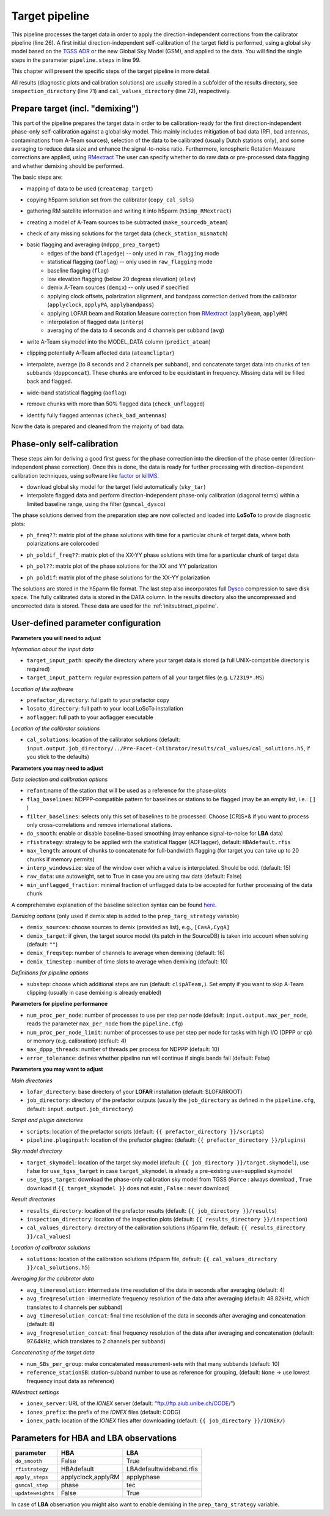.. _target_pipeline:

Target pipeline
===============

This pipeline processes the target data in order to apply the direction-independent corrections from the calibrator pipeline (line 26). A first initial direction-independent self-calibration of the target field is performed, using a global sky model based on the `TGSS ADR`_ or the new Global Sky Model (GSM), and applied to the data.
You will find the single steps in the parameter ``pipeline.steps`` in line 99.

This chapter will present the specific steps of the target pipeline in more detail.

All results (diagnostic plots and calibration solutions) are usually stored in a subfolder of the results directory, see ``inspection_directory`` (line 71) and ``cal_values_directory`` (line 72), respectively.


Prepare target (incl. "demixing")
---------------------------------
This part of the pipeline prepares the target data in order to be calibration-ready for the first direction-independent phase-only self-calibration against a global sky model.
This mainly includes mitigation of bad data (RFI, bad antennas, contaminations from A-Team sources), selection of the data to be calibrated (usually Dutch stations only), and some averaging to reduce data size and enhance the signal-to-noise ratio.
Furthermore, ionospheric Rotation Measure corrections are applied, using `RMextract`_
The user can specify whether to do raw data or pre-processed data flagging and whether demixing should be performed.

The basic steps are:

- mapping of data to be used (``createmap_target``)
- copying h5parm solution set from the calibrator (``copy_cal_sols``)
- gathering RM satellite information and writing it into h5parm (``h5imp_RMextract``)
    .. image:: RMextract.png
- creating a model of A-Team sources to be subtracted (``make_sourcedb_ateam``)
- check of any missing solutions for the target data (``check_station_mismatch``)
- basic flagging and averaging (``ndppp_prep_target``)
    - edges of the band (``flagedge``) -- only used in ``raw_flagging`` mode
    - statistical flagging (``aoflag``) -- only used in ``raw_flagging`` mode
    - baseline flagging (``flag``)
    - low elevation flagging (below 20 degress elevation) (``elev``)
    - demix A-Team sources (``demix``) -- only used if specified
    - applying clock offsets, polarization alignment, and bandpass correction derived from the calibrator (``applyclock``, ``applyPA``, ``applybandpass``)
    - applying LOFAR beam and Rotation Measure correction from `RMextract`_ (``applybeam``, ``applyRM``)
    - interpolation of flagged data (``interp``)
    - averaging of the data to 4 seconds and 4 channels per subband (``avg``)
- write A-Team skymodel into the MODEL_DATA column (``predict_ateam``)
- clipping potentially A-Team affected data (``ateamcliptar``)
- interpolate, average (to 8 seconds and 2 channels per subband), and concatenate target data into chunks of ten subbands (``dpppconcat``). These chunks are enforced to be equidistant in frequency. Missing data will be filled back and flagged.
- wide-band statistical flagging (``aoflag``)
- remove chunks with more than 50\% flagged data (``check_unflagged``)
- identify fully flagged antennas (``check_bad_antennas``)

Now the data is prepared and cleaned from the majority of bad data.

Phase-only self-calibration
---------------------------
These steps aim for deriving a good first guess for the phase correction into the direction of the phase center (direction-independent phase correction).
Once this is done, the data is ready for further processing with direction-dependent calibration techniques, using software like `factor`_ or `killMS`_.

- download global sky model for the target field automatically (``sky_tar``)
- interpolate flagged data and perform direction-independent phase-only calibration (diagonal terms) within a limited baseline range, using the filter (``gsmcal_dysco``)

The phase solutions derived from the preparation step are now collected and loaded into **LoSoTo** to provide diagnostic plots:

- ``ph_freq??``: matrix plot of the phase solutions with time for a particular chunk of target data, where both polarizations are colorcoded
    .. image:: ph_freq.png
- ``ph_poldif_freq??``: matrix plot of the XX-YY phase solutions with time for a particular chunk of target data
    .. image:: ph_poldif_freq.png
- ``ph_pol??``: matrix plot of the phase solutions for the XX and YY polarization
    .. image:: ph_polXX.png
- ``ph_poldif``: matrix plot of the phase solutions for the XX-YY polarization
    .. image:: ph_poldif.png

The solutions are stored in the h5parm file format.
The last step also incorporates full `Dysco`_ compression to save disk space. The fully calibrated data is stored in the DATA column.
In the results directory also the uncompressed and uncorrected data is stored. These data are used for the :ref:`initsubtract_pipeline`.

User-defined parameter configuration
------------------------------------
**Parameters you will need to adjust**

*Information about the input data*

- ``target_input_path``: specify the directory where your target data is stored (a full UNIX-compatible directory is required)
- ``target_input_pattern``: regular expression pattern of all your target files (e.g. ``L72319*.MS``)

*Location of the software*

- ``prefactor_directory``: full path to your prefactor copy
- ``losoto_directory``: full path to your local LoSoTo installation
- ``aoflagger``: full path to your aoflagger executable

*Location of the calibrator solutions*

- ``cal_solutions``: location of the calibrator solutions (default: ``input.output.job_directory/../Pre-Facet-Calibrator/results/cal_values/cal_solutions.h5``, if you stick to the defaults)

**Parameters you may need to adjust**

*Data selection and calibration options*

- ``refant``:name of the station that will be used as a reference for the phase-plots
- ``flag_baselines``: NDPPP-compatible pattern for baselines or stations to be flagged (may be an empty list, i.e.: ``[]`` )
- ``filter_baselines``: selects only this set of baselines to be processed. Choose [CR]S*& if you want to process only cross-correlations and remove international stations.
- ``do_smooth``: enable or disable baseline-based smoothing (may enhance signal-to-noise for **LBA** data)
- ``rfistrategy``: strategy to be applied with the statistical flagger (AOFlagger), default: ``HBAdefault.rfis``
- ``max_length``: amount of chunks to concatenate for full-bandwidth flagging (for target you can take up to 20 chunks if memory permits)
- ``interp_windowsize``: size of the window over which a value is interpolated. Should be odd. (default: 15)
- ``raw_data``: use autoweight, set to True in case you are using raw data (default: False)
- ``min_unflagged_fraction``: minimal fraction of unflagged data to be accepted for further processing of the data chunk

A comprehensive explanation of the baseline selection syntax can be found `here`_.

*Demixing options* (only used if demix step is added to the ``prep_targ_strategy`` variable)

- ``demix_sources``: choose sources to demix (provided as list), e.g., ``[CasA,CygA]``
- ``demix_target``: if given, the target source model (its patch in the SourceDB) is taken into account when solving (default: ``""``)
- ``demix_freqstep``: number of channels to average when demixing (default: 16)
- ``demix_timestep`` : number of time slots to average when demixing (default: 10)

*Definitions for pipeline options*

- ``substep``: choose which additional steps are run (default: ``clipATeam,``). Set empty if you want to skip A-Team clipping (usually in case demixing is already enabled)


**Parameters for pipeline performance**

- ``num_proc_per_node``: number of processes to use per step per node (default: ``input.output.max_per_node``, reads the parameter ``max_per_node`` from the ``pipeline.cfg``)
- ``num_proc_per_node_limit``: number of processes to use per step per node for tasks with high I/O (DPPP or cp) or memory (e.g. calibration) (default: 4)
- ``max_dppp_threads``: number of threads per process for NDPPP (default: 10)
- ``error_tolerance``: defines whether pipeline run will continue if single bands fail (default: False)

**Parameters you may want to adjust**

*Main directories*

- ``lofar_directory``: base directory of your **LOFAR** installation (default: $LOFARROOT)
- ``job_directory``: directory of the prefactor outputs (usually the ``job_directory`` as defined in the ``pipeline.cfg``, default: ``input.output.job_directory``)

*Script and plugin directories*

- ``scripts``: location of the prefactor scripts (default: ``{{ prefactor_directory }}/scripts``)
- ``pipeline.pluginpath``: location of the prefactor plugins: (default: ``{{ prefactor_directory }}/plugins``)

*Sky model directory*

- ``target_skymodel``: location of the target sky model (default: ``{{ job_directory }}/target.skymodel``), use False for ``use_tgss_target`` in case ``target_skymodel`` is already a pre-existing user-supplied skymodel
- ``use_tgss_target``: download the phase-only calibration sky model from TGSS (``Force`` : always download , ``True`` download if ``{{ target_skymodel }}`` does not exist , ``False`` : never download)

*Result directories*

- ``results_directory``: location of the prefactor results (default: ``{{ job_directory }}/results``)
- ``inspection_directory``: location of the inspection plots (default: ``{{ results_directory }}/inspection``)
- ``cal_values_directory``: directory of the calibration solutions (h5parm file, default: ``{{ results_directory }}/cal_values``)

*Location of calibrator solutions*

- ``solutions``: location of the calibration solutions (h5parm file, default: ``{{ cal_values_directory }}/cal_solutions.h5``)

*Averaging for the calibrator data*

- ``avg_timeresolution``: intermediate time resolution of the data in seconds after averaging (default: 4)
- ``avg_freqresolution`` : intermediate frequency resolution of the data after averaging (default: 48.82kHz, which translates to 4 channels per subband)
- ``avg_timeresolution_concat``: final time resolution of the data in seconds after averaging and concatenation (default: 8)
- ``avg_freqresolution_concat``: final frequency resolution of the data after averaging and concatenation (default: 97.64kHz, which translates to 2 channels per subband)

*Concatenating of the target data*

- ``num_SBs_per_group``: make concatenated measurement-sets with that many subbands (default: 10)
- ``reference_stationSB``: station-subband number to use as reference for grouping, (default: ``None`` -> use lowest frequency input data as reference)

*RMextract settings*

- ``ionex_server``: URL of the *IONEX* server (default: "ftp://ftp.aiub.unibe.ch/CODE/")
- ``ionex_prefix``: the prefix of the *IONEX* files (default: CODG)
- ``ionex_path``: location of the *IONEX* files after downloading (default: ``{{ job_directory }}/IONEX/``)

Parameters for **HBA** and **LBA** observations
-----------------------------------------------
====================== ================== =======================
**parameter**          **HBA**            **LBA**
---------------------- ------------------ -----------------------
``do_smooth``          False              True
``rfistrategy``        HBAdefault         LBAdefaultwideband.rfis
``apply_steps``        applyclock,applyRM applyphase
``gsmcal_step``        phase              tec
``updateweights``      False              True
====================== ================== =======================


In case of **LBA** observation you might also want to enable demixing in the ``prep_targ_strategy`` variable.

.. _RMextract: https://github.com/lofar-astron/RMextract/
.. _factor: https://github.com/lofar-astron/factor/
.. _killMS: https://github.com/saopicc/killMS/
.. _TGSS ADR: https://http://tgssadr.strw.leidenuniv.nl/
.. _Dysco: https://github.com/aroffringa/dysco/
.. _here: https://www.astron.nl/lofarwiki/doku.php?id=public:user_software:documentation:ndppp#description_of_baseline_selection_parameters
